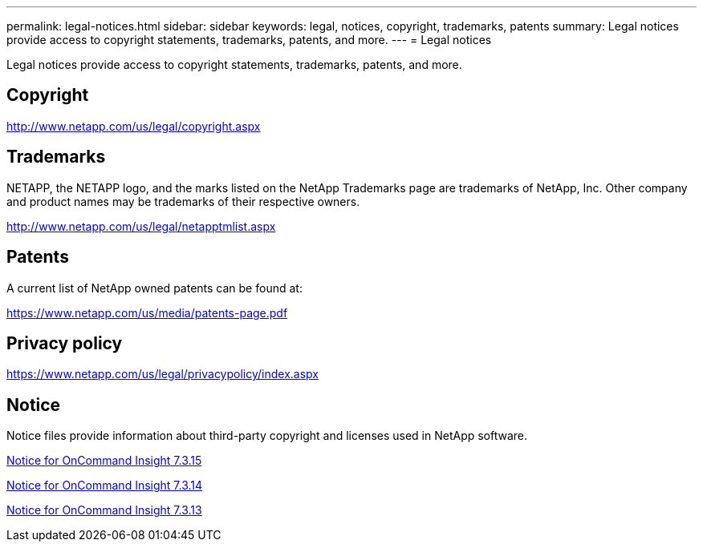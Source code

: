 ---
permalink: legal-notices.html
sidebar: sidebar
keywords: legal, notices, copyright, trademarks, patents
summary: Legal notices provide access to copyright statements, trademarks, patents, and more.
---
= Legal notices 

Legal notices provide access to copyright statements, trademarks, patents, and more.

== Copyright

http://www.netapp.com/us/legal/copyright.aspx[^]

== Trademarks

NETAPP, the NETAPP logo, and the marks listed on the NetApp Trademarks page are trademarks of NetApp, Inc. Other company and product names may be trademarks of their respective owners.

http://www.netapp.com/us/legal/netapptmlist.aspx[^]

== Patents

A current list of NetApp owned patents can be found at:

https://www.netapp.com/us/media/patents-page.pdf[^]

== Privacy policy

https://www.netapp.com/us/legal/privacypolicy/index.aspx[^]

== Notice

Notice files provide information about third-party copyright and licenses used in NetApp software.

//https://library.netapp.com/ecm/ecm_download_file/ECMLP2683210[Notice for OnCommand Insight 7.3.15^]

https://library.netapp.com/ecm/ecm_download_file/ECMLP2887138[Notice for OnCommand Insight 7.3.15^]

https://library.netapp.com/ecm/ecm_download_file/ECMLP2882721[Notice for OnCommand Insight 7.3.14^]

https://library.netapp.com/ecm/ecm_download_file/ECMLP2881199[Notice for OnCommand Insight 7.3.13^]
